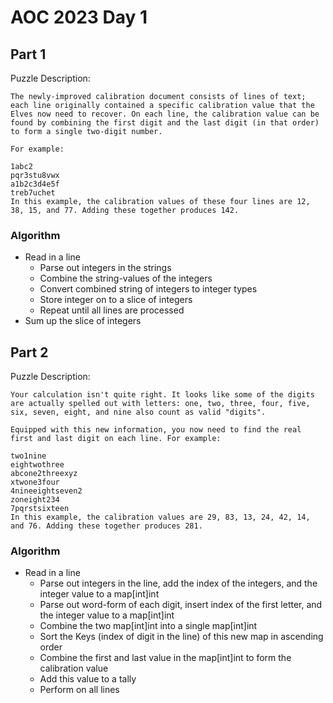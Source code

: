 * AOC 2023 Day 1
** Part 1
Puzzle Description:
#+begin_src 
The newly-improved calibration document consists of lines of text; each line originally contained a specific calibration value that the Elves now need to recover. On each line, the calibration value can be found by combining the first digit and the last digit (in that order) to form a single two-digit number.

For example:

1abc2
pqr3stu8vwx
a1b2c3d4e5f
treb7uchet
In this example, the calibration values of these four lines are 12, 38, 15, and 77. Adding these together produces 142.
#+end_src
*** Algorithm
- Read in a line
  - Parse out integers in the strings
  - Combine the string-values of the integers
  - Convert combined string of integers to integer types
  - Store integer on to a slice of integers
  - Repeat until all lines are processed
- Sum up the slice of integers
** Part 2
Puzzle Description:
#+begin_src 
Your calculation isn't quite right. It looks like some of the digits are actually spelled out with letters: one, two, three, four, five, six, seven, eight, and nine also count as valid "digits".

Equipped with this new information, you now need to find the real first and last digit on each line. For example:

two1nine
eightwothree
abcone2threexyz
xtwone3four
4nineeightseven2
zoneight234
7pqrstsixteen
In this example, the calibration values are 29, 83, 13, 24, 42, 14, and 76. Adding these together produces 281.
#+end_src
*** Algorithm 
- Read in a line
  - Parse out integers in the line, add the index of the integers, and the integer value to a map[int]int
  - Parse out word-form of each digit, insert index of the first letter, and the integer value to a map[int]int
  - Combine the two map[int]int into a single map[int]int
  - Sort the Keys (index of digit in the line) of this new map in ascending order
  - Combine the first and last value in the map[int]int to form the calibration value
  - Add this value to a tally 
  - Perform on all lines
